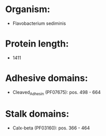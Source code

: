 * Organism:
- Flavobacterium sediminis
* Protein length:
- 1411
* Adhesive domains:
- Cleaved_Adhesin (PF07675): pos. 498 - 664
* Stalk domains:
- Calx-beta (PF03160): pos. 366 - 464


